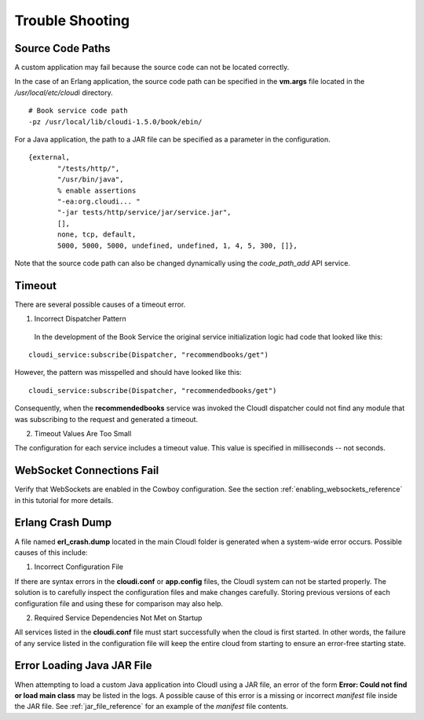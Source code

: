****************
Trouble Shooting
****************

Source Code Paths
=================

A custom application may fail because the source code can not be located correctly.  

In the case of an Erlang application, the source code path can be specified in the **vm.args** file located in the */usr/local/etc/cloudi* directory.  

:: 

  # Book service code path
  -pz /usr/local/lib/cloudi-1.5.0/book/ebin/

For a Java application, the path to a JAR file can be specified as a parameter in the configuration. 

:: 

 {external,
        "/tests/http/",
        "/usr/bin/java",
        % enable assertions
        "-ea:org.cloudi... "
        "-jar tests/http/service/jar/service.jar",
        [],
        none, tcp, default,
        5000, 5000, 5000, undefined, undefined, 1, 4, 5, 300, []},

Note that the source code path can also be changed dynamically using the *code_path_add* API service.


Timeout
=======

There are several possible causes of a timeout error.  

1. Incorrect Dispatcher Pattern

  In the development of the Book Service the original service initialization logic had code that looked like this:

:: 

 cloudi_service:subscribe(Dispatcher, "recommendbooks/get")

However, the pattern was misspelled and should have looked like this:

::

 cloudi_service:subscribe(Dispatcher, "recommendedbooks/get")

Consequently, when the **recommendedbooks** service was invoked the CloudI dispatcher could not find any module that was subscribing to the request and generated a timeout.

2. Timeout Values Are Too Small

The configuration for each service includes a timeout value.  This value is specified in milliseconds -- not seconds.


WebSocket Connections Fail
===========================
Verify that WebSockets are enabled in the Cowboy configuration.  See the section :ref:`enabling_websockets_reference` in this tutorial for more details.

.. index::
 single: erl_crash.dump
 single: cloudi.conf
 single: app.config


Erlang Crash Dump
=================

A file named **erl_crash.dump** located in the main CloudI folder is generated when a system-wide error occurs.  Possible causes of this include:

1.  Incorrect Configuration File

If there are syntax errors in the **cloudi.conf** or **app.config** files, the CloudI system can not be started properly.  The solution is to carefully inspect the configuration files and make changes carefully. Storing previous versions of each configuration file and using these for comparison may also help. 


2.  Required Service Dependencies Not Met on Startup

All services listed in the **cloudi.conf** file must start successfully when the cloud is first started. In other words, the failure of any service listed in the configuration file will keep the entire cloud from starting to ensure an error-free starting state. 


Error Loading Java JAR File
===========================

When attempting to load a custom Java application into CloudI using a JAR file, an error of the form  **Error: Could not find or load main class** may be listed in the logs.  A possible cause of this error is a missing or incorrect *manifest* file inside the JAR file. 
See :ref:`jar_file_reference` for an example of the *manifest* file contents. 
